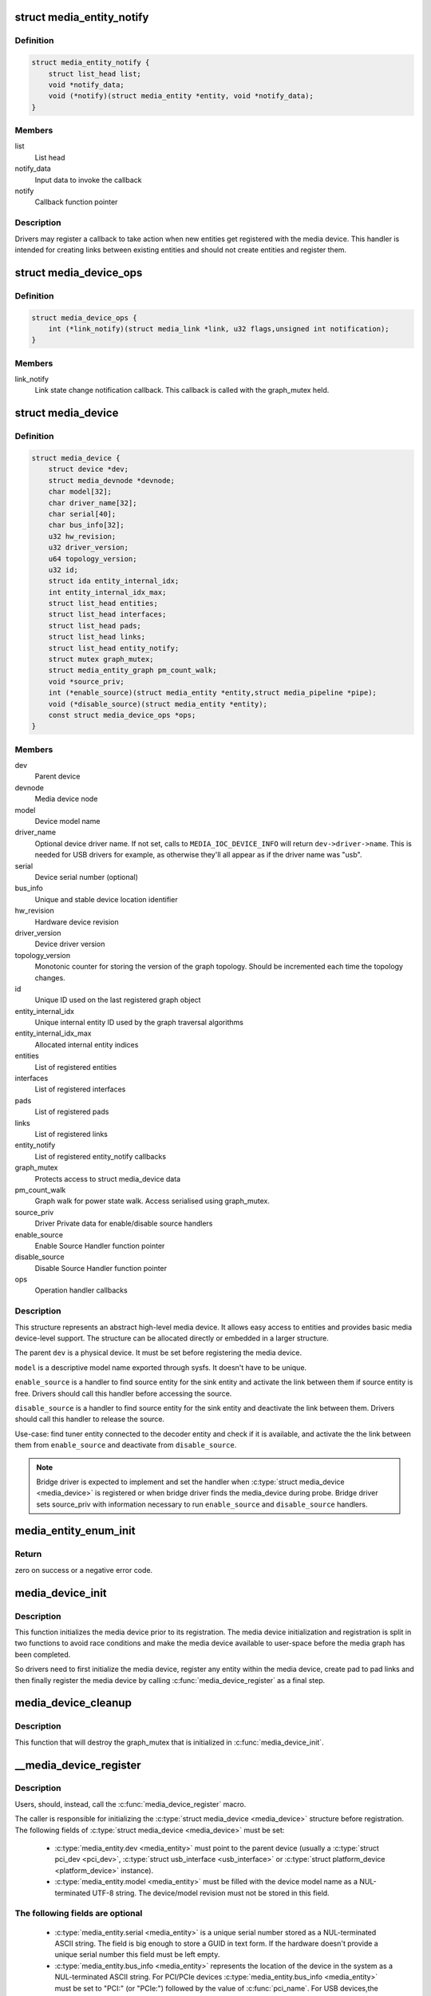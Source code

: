 .. -*- coding: utf-8; mode: rst -*-
.. src-file: include/media/media-device.h

.. _`media_entity_notify`:

struct media_entity_notify
==========================

.. c:type:: struct media_entity_notify

    Media Entity Notify

.. _`media_entity_notify.definition`:

Definition
----------

.. code-block:: c

    struct media_entity_notify {
        struct list_head list;
        void *notify_data;
        void (*notify)(struct media_entity *entity, void *notify_data);
    }

.. _`media_entity_notify.members`:

Members
-------

list
    List head

notify_data
    Input data to invoke the callback

notify
    Callback function pointer

.. _`media_entity_notify.description`:

Description
-----------

Drivers may register a callback to take action when new entities get
registered with the media device. This handler is intended for creating
links between existing entities and should not create entities and register
them.

.. _`media_device_ops`:

struct media_device_ops
=======================

.. c:type:: struct media_device_ops

    Media device operations

.. _`media_device_ops.definition`:

Definition
----------

.. code-block:: c

    struct media_device_ops {
        int (*link_notify)(struct media_link *link, u32 flags,unsigned int notification);
    }

.. _`media_device_ops.members`:

Members
-------

link_notify
    Link state change notification callback. This callback is
    called with the graph_mutex held.

.. _`media_device`:

struct media_device
===================

.. c:type:: struct media_device

    Media device

.. _`media_device.definition`:

Definition
----------

.. code-block:: c

    struct media_device {
        struct device *dev;
        struct media_devnode *devnode;
        char model[32];
        char driver_name[32];
        char serial[40];
        char bus_info[32];
        u32 hw_revision;
        u32 driver_version;
        u64 topology_version;
        u32 id;
        struct ida entity_internal_idx;
        int entity_internal_idx_max;
        struct list_head entities;
        struct list_head interfaces;
        struct list_head pads;
        struct list_head links;
        struct list_head entity_notify;
        struct mutex graph_mutex;
        struct media_entity_graph pm_count_walk;
        void *source_priv;
        int (*enable_source)(struct media_entity *entity,struct media_pipeline *pipe);
        void (*disable_source)(struct media_entity *entity);
        const struct media_device_ops *ops;
    }

.. _`media_device.members`:

Members
-------

dev
    Parent device

devnode
    Media device node

model
    Device model name

driver_name
    Optional device driver name. If not set, calls to
    \ ``MEDIA_IOC_DEVICE_INFO``\  will return ``dev->driver->name``.
    This is needed for USB drivers for example, as otherwise
    they'll all appear as if the driver name was "usb".

serial
    Device serial number (optional)

bus_info
    Unique and stable device location identifier

hw_revision
    Hardware device revision

driver_version
    Device driver version

topology_version
    Monotonic counter for storing the version of the graph
    topology. Should be incremented each time the topology changes.

id
    Unique ID used on the last registered graph object

entity_internal_idx
    Unique internal entity ID used by the graph traversal
    algorithms

entity_internal_idx_max
    Allocated internal entity indices

entities
    List of registered entities

interfaces
    List of registered interfaces

pads
    List of registered pads

links
    List of registered links

entity_notify
    List of registered entity_notify callbacks

graph_mutex
    Protects access to struct media_device data

pm_count_walk
    Graph walk for power state walk. Access serialised using
    graph_mutex.

source_priv
    Driver Private data for enable/disable source handlers

enable_source
    Enable Source Handler function pointer

disable_source
    Disable Source Handler function pointer

ops
    Operation handler callbacks

.. _`media_device.description`:

Description
-----------

This structure represents an abstract high-level media device. It allows easy
access to entities and provides basic media device-level support. The
structure can be allocated directly or embedded in a larger structure.

The parent \ ``dev``\  is a physical device. It must be set before registering the
media device.

\ ``model``\  is a descriptive model name exported through sysfs. It doesn't have to
be unique.

\ ``enable_source``\  is a handler to find source entity for the
sink entity  and activate the link between them if source
entity is free. Drivers should call this handler before
accessing the source.

\ ``disable_source``\  is a handler to find source entity for the
sink entity  and deactivate the link between them. Drivers
should call this handler to release the source.

Use-case: find tuner entity connected to the decoder
entity and check if it is available, and activate the
the link between them from \ ``enable_source``\  and deactivate
from \ ``disable_source``\ .

.. note::

   Bridge driver is expected to implement and set the
   handler when \ :c:type:`struct media_device <media_device>`\  is registered or when
   bridge driver finds the media_device during probe.
   Bridge driver sets source_priv with information
   necessary to run \ ``enable_source``\  and \ ``disable_source``\  handlers.

.. _`media_entity_enum_init`:

media_entity_enum_init
======================

.. c:function:: int media_entity_enum_init(struct media_entity_enum *ent_enum, struct media_device *mdev)

    Initialise an entity enumeration

    :param struct media_entity_enum \*ent_enum:
        Entity enumeration to be initialised

    :param struct media_device \*mdev:
        The related media device

.. _`media_entity_enum_init.return`:

Return
------

zero on success or a negative error code.

.. _`media_device_init`:

media_device_init
=================

.. c:function:: void media_device_init(struct media_device *mdev)

    Initializes a media device element

    :param struct media_device \*mdev:
        pointer to struct \ :c:type:`struct media_device <media_device>`\ 

.. _`media_device_init.description`:

Description
-----------

This function initializes the media device prior to its registration.
The media device initialization and registration is split in two functions
to avoid race conditions and make the media device available to user-space
before the media graph has been completed.

So drivers need to first initialize the media device, register any entity
within the media device, create pad to pad links and then finally register
the media device by calling \ :c:func:`media_device_register`\  as a final step.

.. _`media_device_cleanup`:

media_device_cleanup
====================

.. c:function:: void media_device_cleanup(struct media_device *mdev)

    Cleanups a media device element

    :param struct media_device \*mdev:
        pointer to struct \ :c:type:`struct media_device <media_device>`\ 

.. _`media_device_cleanup.description`:

Description
-----------

This function that will destroy the graph_mutex that is
initialized in \ :c:func:`media_device_init`\ .

.. _`__media_device_register`:

__media_device_register
=======================

.. c:function:: int __media_device_register(struct media_device *mdev, struct module *owner)

    Registers a media device element

    :param struct media_device \*mdev:
        pointer to struct \ :c:type:`struct media_device <media_device>`\ 

    :param struct module \*owner:
        should be filled with \ ``THIS_MODULE``\ 

.. _`__media_device_register.description`:

Description
-----------

Users, should, instead, call the \ :c:func:`media_device_register`\  macro.

The caller is responsible for initializing the \ :c:type:`struct media_device <media_device>`\  structure
before registration. The following fields of \ :c:type:`struct media_device <media_device>`\  must be set:

 - \ :c:type:`media_entity.dev <media_entity>`\  must point to the parent device (usually a \ :c:type:`struct pci_dev <pci_dev>`\ ,
   \ :c:type:`struct usb_interface <usb_interface>`\  or \ :c:type:`struct platform_device <platform_device>`\  instance).

 - \ :c:type:`media_entity.model <media_entity>`\  must be filled with the device model name as a
   NUL-terminated UTF-8 string. The device/model revision must not be
   stored in this field.

.. _`__media_device_register.the-following-fields-are-optional`:

The following fields are optional
---------------------------------


 - \ :c:type:`media_entity.serial <media_entity>`\  is a unique serial number stored as a
   NUL-terminated ASCII string. The field is big enough to store a GUID
   in text form. If the hardware doesn't provide a unique serial number
   this field must be left empty.

 - \ :c:type:`media_entity.bus_info <media_entity>`\  represents the location of the device in the
   system as a NUL-terminated ASCII string. For PCI/PCIe devices
   \ :c:type:`media_entity.bus_info <media_entity>`\  must be set to "PCI:" (or "PCIe:") followed by
   the value of \ :c:func:`pci_name`\ . For USB devices,the \ :c:func:`usb_make_path`\  function
   must be used. This field is used by applications to distinguish between
   otherwise identical devices that don't provide a serial number.

 - \ :c:type:`media_entity.hw_revision <media_entity>`\  is the hardware device revision in a
   driver-specific format. When possible the revision should be formatted
   with the \ :c:func:`KERNEL_VERSION`\  macro.

 - \ :c:type:`media_entity.driver_version <media_entity>`\  is formatted with the \ :c:func:`KERNEL_VERSION`\ 
   macro. The version minor must be incremented when new features are added
   to the userspace API without breaking binary compatibility. The version
   major must be incremented when binary compatibility is broken.

.. note::

   #) Upon successful registration a character device named media[0-9]+ is created. The device major and minor numbers are dynamic. The model name is exported as a sysfs attribute.

   #) Unregistering a media device that hasn't been registered is **NOT** safe.

.. _`__media_device_register.return`:

Return
------

returns zero on success or a negative error code.

.. _`media_device_register`:

media_device_register
=====================

.. c:function::  media_device_register( mdev)

    Registers a media device element

    :param  mdev:
        pointer to struct \ :c:type:`struct media_device <media_device>`\ 

.. _`media_device_register.description`:

Description
-----------

This macro calls \ :c:func:`__media_device_register`\  passing \ ``THIS_MODULE``\  as
the \ :c:func:`__media_device_register`\  second argument (**owner**).

.. _`media_device_unregister`:

media_device_unregister
=======================

.. c:function:: void media_device_unregister(struct media_device *mdev)

    Unregisters a media device element

    :param struct media_device \*mdev:
        pointer to struct \ :c:type:`struct media_device <media_device>`\ 

.. _`media_device_unregister.description`:

Description
-----------

It is safe to call this function on an unregistered (but initialised)
media device.

.. _`media_device_register_entity`:

media_device_register_entity
============================

.. c:function:: int media_device_register_entity(struct media_device *mdev, struct media_entity *entity)

    registers a media entity inside a previously registered media device.

    :param struct media_device \*mdev:
        pointer to struct \ :c:type:`struct media_device <media_device>`\ 

    :param struct media_entity \*entity:
        pointer to struct \ :c:type:`struct media_entity <media_entity>`\  to be registered

.. _`media_device_register_entity.description`:

Description
-----------

Entities are identified by a unique positive integer ID. The media
controller framework will such ID automatically. IDs are not guaranteed
to be contiguous, and the ID number can change on newer Kernel versions.
So, neither the driver nor userspace should hardcode ID numbers to refer
to the entities, but, instead, use the framework to find the ID, when
needed.

The media_entity name, type and flags fields should be initialized before
calling \ :c:func:`media_device_register_entity`\ . Entities embedded in higher-level
standard structures can have some of those fields set by the higher-level
framework.

If the device has pads, \ :c:func:`media_entity_pads_init`\  should be called before
this function. Otherwise, the \ :c:type:`media_entity.pad <media_entity>`\  and \ :c:type:`media_entity.num_pads <media_entity>`\ 
should be zeroed before calling this function.

.. _`media_device_register_entity.entities-have-flags-that-describe-the-entity-capabilities-and-state`:

Entities have flags that describe the entity capabilities and state
-------------------------------------------------------------------


\ ``MEDIA_ENT_FL_DEFAULT``\ 
   indicates the default entity for a given type.
   This can be used to report the default audio and video devices or the
   default camera sensor.

.. note::

   Drivers should set the entity function before calling this function.
   Please notice that the values \ ``MEDIA_ENT_F_V4L2_SUBDEV_UNKNOWN``\  and
   \ ``MEDIA_ENT_F_UNKNOWN``\  should not be used by the drivers.

.. _`media_device_unregister_entity`:

media_device_unregister_entity
==============================

.. c:function:: void media_device_unregister_entity(struct media_entity *entity)

    unregisters a media entity.

    :param struct media_entity \*entity:
        pointer to struct \ :c:type:`struct media_entity <media_entity>`\  to be unregistered

.. _`media_device_unregister_entity.description`:

Description
-----------

All links associated with the entity and all PADs are automatically
unregistered from the media_device when this function is called.

Unregistering an entity will not change the IDs of the other entities and
the previoully used ID will never be reused for a newly registered entities.

When a media device is unregistered, all its entities are unregistered
automatically. No manual entities unregistration is then required.

.. note::

   The media_entity instance itself must be freed explicitly by
   the driver if required.

.. _`media_device_register_entity_notify`:

media_device_register_entity_notify
===================================

.. c:function:: int media_device_register_entity_notify(struct media_device *mdev, struct media_entity_notify *nptr)

    Registers a media entity_notify callback

    :param struct media_device \*mdev:
        The media device

    :param struct media_entity_notify \*nptr:
        The media_entity_notify

.. _`media_device_register_entity_notify.description`:

Description
-----------

.. note::

   When a new entity is registered, all the registered
   media_entity_notify callbacks are invoked.

.. _`media_device_unregister_entity_notify`:

media_device_unregister_entity_notify
=====================================

.. c:function:: void media_device_unregister_entity_notify(struct media_device *mdev, struct media_entity_notify *nptr)

    Unregister a media entity notify callback

    :param struct media_device \*mdev:
        The media device

    :param struct media_entity_notify \*nptr:
        The media_entity_notify

.. _`media_device_pci_init`:

media_device_pci_init
=====================

.. c:function:: void media_device_pci_init(struct media_device *mdev, struct pci_dev *pci_dev, const char *name)

    create and initialize a struct \ :c:type:`struct media_device <media_device>`\  from a PCI device.

    :param struct media_device \*mdev:
        pointer to struct \ :c:type:`struct media_device <media_device>`\ 

    :param struct pci_dev \*pci_dev:
        pointer to struct pci_dev

    :param const char \*name:
        media device name. If \ ``NULL``\ , the routine will use the default
        name for the pci device, given by \ :c:func:`pci_name`\  macro.

.. _`__media_device_usb_init`:

__media_device_usb_init
=======================

.. c:function:: void __media_device_usb_init(struct media_device *mdev, struct usb_device *udev, const char *board_name, const char *driver_name)

    create and initialize a struct \ :c:type:`struct media_device <media_device>`\  from a PCI device.

    :param struct media_device \*mdev:
        pointer to struct \ :c:type:`struct media_device <media_device>`\ 

    :param struct usb_device \*udev:
        pointer to struct usb_device

    :param const char \*board_name:
        media device name. If \ ``NULL``\ , the routine will use the usb
        product name, if available.

    :param const char \*driver_name:
        name of the driver. if \ ``NULL``\ , the routine will use the name
        given by ``udev->dev->driver->name``, with is usually the wrong
        thing to do.

.. _`__media_device_usb_init.description`:

Description
-----------

.. note::

   It is better to call \ :c:func:`media_device_usb_init`\  instead, as
   such macro fills driver_name with \ ``KBUILD_MODNAME``\ .

.. _`media_device_usb_init`:

media_device_usb_init
=====================

.. c:function::  media_device_usb_init( mdev,  udev,  name)

    create and initialize a struct \ :c:type:`struct media_device <media_device>`\  from a PCI device.

    :param  mdev:
        pointer to struct \ :c:type:`struct media_device <media_device>`\ 

    :param  udev:
        pointer to struct usb_device

    :param  name:
        media device name. If \ ``NULL``\ , the routine will use the usb
        product name, if available.

.. _`media_device_usb_init.description`:

Description
-----------

This macro calls \ :c:func:`media_device_usb_init`\  passing the
\ :c:func:`media_device_usb_init`\  **driver_name** parameter filled with
\ ``KBUILD_MODNAME``\ .

.. This file was automatic generated / don't edit.

